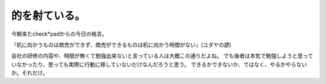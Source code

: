 ﻿的を射ている。
##############


今朝来たcheck*padからの今日の格言。

『机に向かうものは商売ができず、商売ができるものは机に向かう時間がない』(ユダヤの諺)

会社の研修の内容や、時間が無くて勉強出来ないと言っている人は大概この通りだよね。
でも後者は本気で勉強しようと思っていなかったり、思っても実際に行動に移していないだけなんだろうと思う。
できるかできないか、ではなく、やるかやらないか。それだけ。



.. author:: mkouhei
.. categories:: 仕事, 
.. tags::


